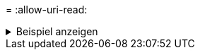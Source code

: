 = 
:allow-uri-read: 


.Beispiel anzeigen
[%collapsible]
====
[listing]
----
[root@client1 linux]# ./xcp copy -s3.noverify hdfs://user/test s3:// bucket1

xcp: WARNING: No index name has been specified, creating one with name: XCP_copy_2023-06-
13_10.57.41.994969
Job ID: Job_XCP_copy_2023-06-13_10.57.41.994969_copy
Xcp command : xcp copy -s3.noverify hdfs://user/test s3://bucket1
Stats : 8 scanned, 5 copied, 8 indexed, 5 KiB s3.data.uploaded, 5
s3.copied.single.key.file, 5 s3.copied.file
Speed : 6.78 KiB in (2.36 KiB/s), 83.3 KiB out (29.0 KiB/s)
Total Time : 2s.
Migration ID: XCP_copy_2023-06-13_10.57.41.994969
Job ID : Job_XCP_copy_2023-06-13_10.57.41.994969_copy
Log Path : /opt/NetApp/xFiles/xcp/xcplogs/Job_XCP_copy_2023-06-13_10.57.41.994969_copy.log
STATUS : PASSED
./xcp copy -s3.profile sg -s3.noverify -s3.endpoint https://<endpoint_url>: hdfs:///user/demo s3://bucket1

xcp: WARNING: No index name has been specified, creating one with name: XCP_copy_2023-06-
13_11.26.56.143287
Job ID: Job_XCP_copy_2023-06-13_11.26.56.143287_copy
1 scanned, 9.95 KiB in (1.99 KiB/s), 12.9 KiB out (2.58 KiB/s), 5s
15,009 scanned, 1,555 copied, 9 indexed, 1.54 MiB s3.data.uploaded, 1,572
s3.copied.single.key.file, 1,572 s3.copied.file, 4.68 MiB in (951 KiB/s), 1.81 MiB out (365
KiB/s), 10s
15,009 scanned, 4,546 copied, 9 indexed, 4.46 MiB s3.data.uploaded, 4,572
s3.copied.single.key.file, 4,572 s3.copied.file, 7.95 MiB in (660 KiB/s), 5.15 MiB out (674
KiB/s), 15s
15,009 scanned, 7,702 copied, 9 indexed, 7.53 MiB s3.data.uploaded, 7,710
s3.copied.single.key.file, 7,710 s3.copied.file, 11.5 MiB in (710 KiB/s), 8.65 MiB out (707
KiB/s), 20s
15,009 scanned, 10,653 copied, 9 indexed, 10.4 MiB s3.data.uploaded, 10,669
s3.copied.single.key.file, 10,669 s3.copied.file, 14.7 MiB in (661 KiB/s), 11.9 MiB out (670
KiB/s), 25s
15,009 scanned, 13,422 copied, 9 indexed, 13.1 MiB s3.data.uploaded, 13,428
s3.copied.single.key.file, 13,428 s3.copied.file, 17.8 MiB in (627 KiB/s), 15.0 MiB out (627
KiB/s), 30s
Xcp command : xcp copy -s3.profile sg -s3.noverify -s3.endpoint https://<endpoint_url>: hdfs:///user/demo s3://bucket1
Stats : 15,009 scanned, 15,005 copied, 15,009 indexed, 14.7 MiB s3.data.uploaded, 15,005
s3.copied.single.key.file, 15,005 s3.copied.file
Speed : 19.2 MiB in (609 KiB/s), 17.1 MiB out (543 KiB/s)
Total Time : 32s.
Migration ID: XCP_copy_2023-06-13_11.26.56.143287
Job ID : Job_XCP_copy_2023-06-13_11.26.56.143287_copy
Log Path : /opt/NetApp/xFiles/xcp/xcplogs/Job_XCP_copy_2023-06-13_11.26.56.143287_copy.log
STATUS : PASSED
----
====